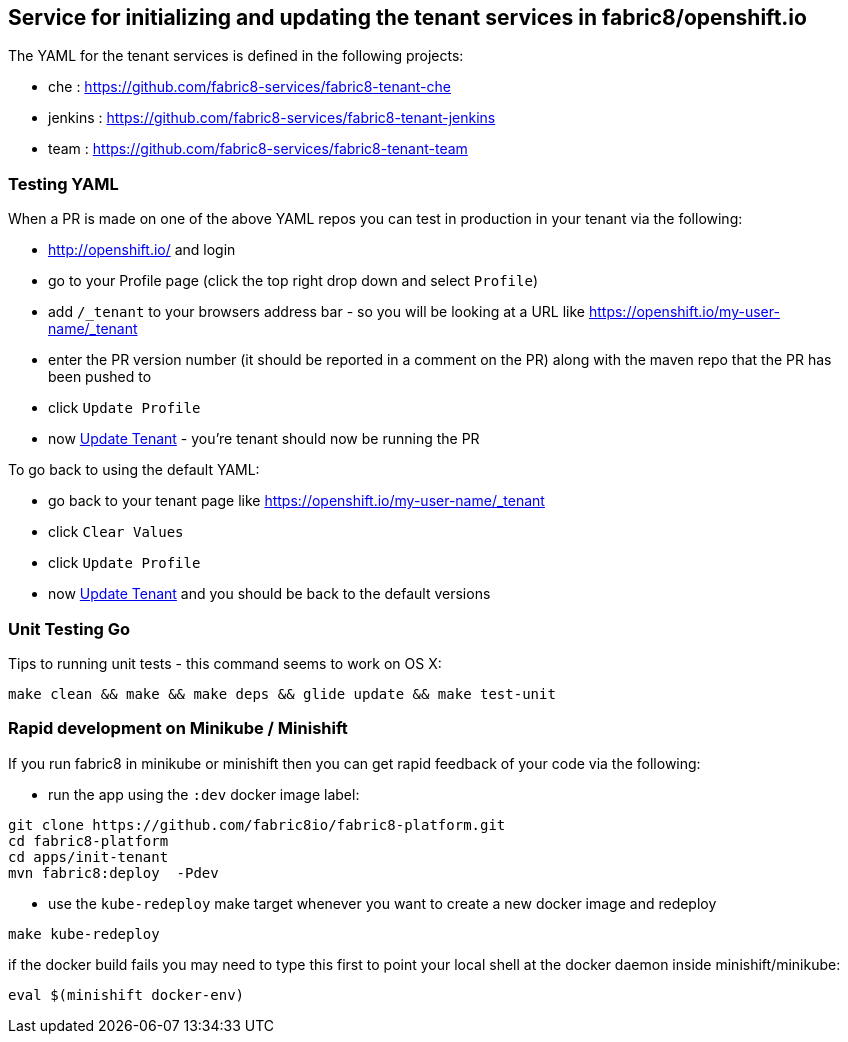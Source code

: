 ## Service for initializing and updating the tenant services in fabric8/openshift.io

The YAML for the tenant services is defined in the following projects:

* che : https://github.com/fabric8-services/fabric8-tenant-che
* jenkins : https://github.com/fabric8-services/fabric8-tenant-jenkins
* team : https://github.com/fabric8-services/fabric8-tenant-team

### Testing YAML

When a PR is made on one of the above YAML repos you can test in production in your tenant via the following:

* http://openshift.io/ and login
* go to your Profile page (click the top right drop down and select `Profile`)
* add `/_tenant` to your browsers address bar - so you will be looking at a URL like https://openshift.io/my-user-name/_tenant
* enter the PR version number (it should be reported in a comment on the PR) along with the maven repo that the PR has been pushed to
* click `Update Profile`
* now https://github.com/openshiftio/openshift.io/wiki/FAQ#how-do-i-update-my-tenant-[Update Tenant] - you're tenant should now be running the PR

To go back to using the default YAML:

* go back to your tenant page like https://openshift.io/my-user-name/_tenant
* click `Clear Values`
* click `Update Profile`
* now https://github.com/openshiftio/openshift.io/wiki/FAQ#how-do-i-update-my-tenant-[Update Tenant] and you should be back to the default versions

### Unit Testing Go

Tips to running unit tests - this command seems to work on OS X:

```
make clean && make && make deps && glide update && make test-unit
```



### Rapid development on Minikube / Minishift

If you run fabric8 in minikube or minishift then you can get rapid feedback of your code via the following:

 * run the app using the `:dev` docker image label:

```
git clone https://github.com/fabric8io/fabric8-platform.git
cd fabric8-platform
cd apps/init-tenant
mvn fabric8:deploy  -Pdev
```

* use the `kube-redeploy` make target whenever you want to create a new docker image and redeploy
```
make kube-redeploy
```
if the docker build fails you may need to type this first to point your local shell at the docker daemon inside minishift/minikube:
```
eval $(minishift docker-env)
```

